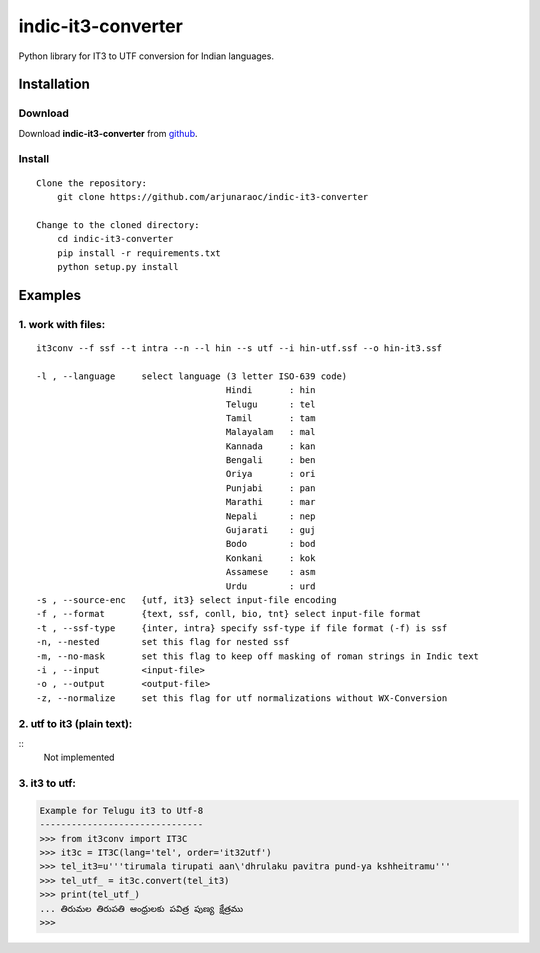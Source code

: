 indic-it3-converter
===================

|Build Status| |Coverage Status|

.. |Build Status| image:: https://travis-ci.org/arjunaraoc/indic-it3-converter.svg?branch=master 
   :target: https://travis-ci.org/arjunaraoc/indic-it3-converter

.. |Coverage Status| image:: https://coveralls.io/repos/github/arjunaraoc/indic-it3-converter/badge.svg?branch=master 
   :target: https://coveralls.io/github/arjunaraoc/indic-it3-converter?branch=master


Python library for IT3 to UTF conversion  for Indian languages.

Installation
------------

Download
^^^^^^^^

Download **indic-it3-converter**  from `github`_.

.. _`github`: https://github.com/irshadbhat/indic-it3-converter

Install
^^^^^^^

::

    Clone the repository:
        git clone https://github.com/arjunaraoc/indic-it3-converter

    Change to the cloned directory:
        cd indic-it3-converter
        pip install -r requirements.txt
        python setup.py install

Examples
--------

1. work with files:
^^^^^^^^^^^^^^^^^^^

.. parsed-literal::

    it3conv --f ssf --t intra --n --l hin --s utf --i hin-utf.ssf --o hin-it3.ssf

    -l , --language     select language (3 letter ISO-639 code)
                                        Hindi       : hin
                                        Telugu      : tel
                                        Tamil       : tam
                                        Malayalam   : mal
                                        Kannada     : kan
                                        Bengali     : ben
                                        Oriya       : ori
                                        Punjabi     : pan
                                        Marathi     : mar
                                        Nepali      : nep
                                        Gujarati    : guj
                                        Bodo        : bod
                                        Konkani     : kok
                                        Assamese    : asm
                                        Urdu        : urd
    -s , --source-enc   {utf, it3} select input-file encoding
    -f , --format       {text, ssf, conll, bio, tnt} select input-file format
    -t , --ssf-type     {inter, intra} specify ssf-type if file format (-f) is ssf
    -n, --nested        set this flag for nested ssf
    -m, --no-mask       set this flag to keep off masking of roman strings in Indic text
    -i , --input        <input-file>
    -o , --output       <output-file>
    -z, --normalize     set this flag for utf normalizations without WX-Conversion

2. utf to it3 (plain text):
^^^^^^^^^^^^^^^^^^^^^^^^^^^

::
    Not implemented

3. it3 to utf:
^^^^^^^^^^^^^^

.. code:: python

    Example for Telugu it3 to Utf-8
    -------------------------------
    >>> from it3conv import IT3C
    >>> it3c = IT3C(lang='tel', order='it32utf')
    >>> tel_it3=u'''tirumala tirupati aan\'dhrulaku pavitra pund-ya kshheitramu'''
    >>> tel_utf_ = it3c.convert(tel_it3)
    >>> print(tel_utf_)
    ... తిరుమల తిరుపతి ఆంధ్రులకు పవిత్ర పుణ్య క్షేత్రము
    >>>

